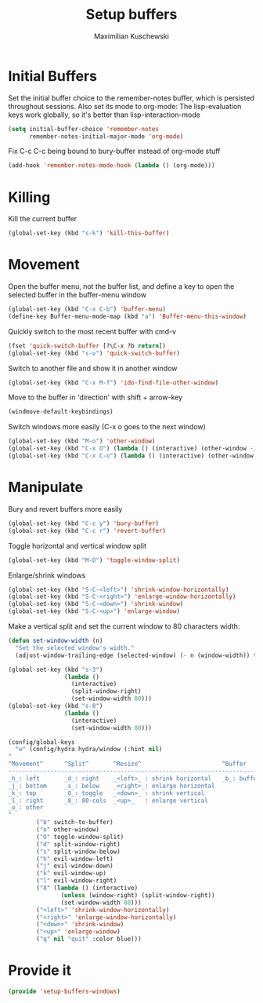 #+TITLE: Setup buffers
#+DESCRIPTION: Setup buffer movement, killing, initial-buffers etc
#+AUTHOR: Maximilian Kuschewski
#+PROPERTY: my-file-type emacs-config

* Initial Buffers
Set the initial buffer choice to the remember-notes buffer, which is persisted
throughout sessions. Also set its mode to org-mode: The lisp-evaluation keys
work globally, so it's better than lisp-interaction-mode
#+begin_src emacs-lisp
  (setq initial-buffer-choice 'remember-notes
        remember-notes-initial-major-mode 'org-mode)
#+end_src

Fix C-c C-c being bound to bury-buffer instead of org-mode stuff
#+begin_src emacs-lisp
(add-hook 'remember-notes-mode-hook (lambda () (org-mode)))
#+end_src
* Killing
Kill the current buffer
#+begin_src emacs-lisp
(global-set-key (kbd "s-k") 'kill-this-buffer)
#+end_src

* Movement
Open the buffer menu, not the buffer list, and define a key to open the selected
buffer in the buffer-menu window
#+begin_src emacs-lisp
(global-set-key (kbd "C-x C-b") 'buffer-menu)
(define-key Buffer-menu-mode-map (kbd "a") 'Buffer-menu-this-window)
#+end_src

Quickly switch to the most recent buffer with cmd-v
#+begin_src emacs-lisp
(fset 'quick-switch-buffer [?\C-x ?b return])
(global-set-key (kbd "s-v") 'quick-switch-buffer)
#+end_src

Switch to another file and show it in another window
#+begin_src emacs-lisp
(global-set-key (kbd "C-x M-f") 'ido-find-file-other-window)
#+end_src

Move to the buffer in 'direction' with shift + arrow-key
#+begin_src emacs-lisp
(windmove-default-keybindings)
#+end_src

Switch windows more easily
(C-x o goes to the next window)
#+begin_src emacs-lisp
(global-set-key (kbd "M-o") 'other-window)
(global-set-key (kbd "C-x O") (lambda () (interactive) (other-window -1))) ;; back one
(global-set-key (kbd "C-x C-o") (lambda () (interactive) (other-window 2))) ;; forward two
#+end_src

* Manipulate
Bury and revert buffers more easily
#+begin_src emacs-lisp
(global-set-key (kbd "C-c y") 'bury-buffer)
(global-set-key (kbd "C-c r") 'revert-buffer)
#+end_src

Toggle horizontal and vertical window split
#+begin_src emacs-lisp
(global-set-key (kbd "M-O") 'toggle-window-split)
#+end_src

Enlarge/shrink windows
#+begin_src emacs-lisp
(global-set-key (kbd "S-C-<left>") 'shrink-window-horizontally)
(global-set-key (kbd "S-C-<right>") 'enlarge-window-horizontally)
(global-set-key (kbd "S-C-<down>") 'shrink-window)
(global-set-key (kbd "S-C-<up>") 'enlarge-window)
#+end_src

Make a vertical split and set the current window to 80 characters width:
#+begin_src emacs-lisp
(defun set-window-width (n)
  "Set the selected window's width."
  (adjust-window-trailing-edge (selected-window) (- n (window-width)) t))

(global-set-key (kbd "s-3")
                (lambda ()
                  (interactive)
                  (split-window-right)
                  (set-window-width 80)))
(global-set-key (kbd "s-8")
                (lambda ()
                  (interactive)
                  (set-window-width 80)))
#+end_src

#+begin_src emacs-lisp
(config/global-keys
  "w" (config/hydra hydra/window (:hint nil)
"
^Movement^      ^Split^       ^Resize^                       ^Buffer
-------------------------------------------------------------------------
_h_: left       _d_: right    _<left>_ : shrink horizontal   _b_: buffer
_j_: bottom     _s_: below    _<right>_: enlarge horizontal
_k_: top        _O_: toggle   _<down>_ : shrink vertical
_l_: right      _8_: 80-cols  _<up>_   : enlarge vertical
_o_: other
"
        ("b" switch-to-buffer)
        ("o" other-window)
        ("O" toggle-window-split)
        ("d" split-window-right)
        ("s" split-window-below)
        ("h" evil-window-left)
        ("j" evil-window-down)
        ("k" evil-window-up)
        ("l" evil-window-right)
        ("8" (lambda () (interactive)
               (unless (window-right) (split-window-right))
               (set-window-width 80)))
        ("<left>" 'shrink-window-horizontally)
        ("<right>" 'enlarge-window-horizontally)
        ("<down>" 'shrink-window)
        ("<up>" 'enlarge-window)
        ("q" nil "quit" :color blue)))
#+end_src
* Provide it
#+begin_src emacs-lisp
(provide 'setup-buffers-windows)
#+end_src
